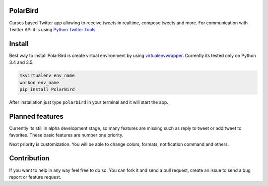 PolarBird
---------

Curses based Twitter app allowing to receive tweets in realtime, compose tweets and more.
For communication with Twitter API it is using `Python Twitter Tools`_.

Install
-------

Best way to install PolarBird is create virtual environment by using `virtualenvwrapper`_.
Currently its tested only on Python 3.4 and 3.5.

.. code:: bash

    mkvirtualenv env_name
    workon env_name
    pip install PolarBird

After installation just type ``polarbird`` in your terminal and it will start the app.

Planned features
----------------

Currently its still in alpha development stage, so many features are missing such as reply to tweet or add tweet to favorites. These basic features are number one priority.

Next priority is customization. You will be able to change colors, formats, notification command and others.

Contribution
------------

If you want to help in any way feel free to do so. You can fork it and send a pull request, create an issue to send a bug report or feature request.

.. _Python Twitter Tools: http://mike.verdone.ca/twitter/
.. _virtualenvwrapper: https://pypi.python.org/pypi/virtualenvwrapper
